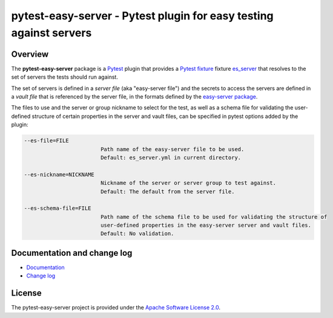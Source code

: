 pytest-easy-server - Pytest plugin for easy testing against servers
===================================================================

.. image:: https://badge.fury.io/py/pytest-easy-server.svg
    :target: https://pypi.python.org/pypi/pytest-easy-server/
    :alt: Version on Pypi

.. image:: https://github.com/andy-maier/pytest-easy-server/workflows/test/badge.svg?branch=master
    :target: https://github.com/andy-maier/pytest-easy-server/actions/
    :alt: Actions status

.. image:: https://readthedocs.org/projects/pytest-easy-server/badge/?version=latest
    :target: https://readthedocs.org/projects/pytest-easy-server/builds/
    :alt: Docs build status (master)

.. image:: https://coveralls.io/repos/github/andy-maier/pytest-easy-server/badge.svg?branch=master
    :target: https://coveralls.io/github/andy-maier/pytest-easy-server?branch=master
    :alt: Test coverage (master)


.. _`Overview`:

Overview
--------

The **pytest-easy-server** package is a `Pytest`_ plugin that provides a
`Pytest fixture`_ fixture `es_server`_ that resolves
to the set of servers the tests should run against.

The set of servers is defined in a *server file* (aka "easy-server file") and
the secrets to access the servers are defined in a *vault file* that is
referenced by the server file, in the formats defined by the
`easy-server package`_.

The files to use and the server or group nickname to select for the test, as
well as a schema file for validating the user-defined structure of certain
properties in the server and vault files, can be specified in pytest options
added by the plugin:

.. code-block:: text

    --es-file=FILE
                            Path name of the easy-server file to be used.
                            Default: es_server.yml in current directory.

    --es-nickname=NICKNAME
                            Nickname of the server or server group to test against.
                            Default: The default from the server file.

    --es-schema-file=FILE
                            Path name of the schema file to be used for validating the structure of
                            user-defined properties in the easy-server server and vault files.
                            Default: No validation.


.. _`Documentation and change log`:

Documentation and change log
----------------------------

* `Documentation`_
* `Change log`_


License
-------

The pytest-easy-server project is provided under the
`Apache Software License 2.0 <https://raw.githubusercontent.com/andy-maier/pytest-easy-server/master/LICENSE>`_.


.. # Links to documentation:

.. _`Pytest`: https://docs.pytest.org/en/stable/
.. _`Pytest fixture`: https://docs.pytest.org/en/stable/fixture.html
.. _`easy-server package`: https://easy-server.readthedocs.io/en/stable/
.. _`es_server`: https://pytest-easy-server.readthedocs.io/en/stable/api.html#es-server-fixture
.. _`Documentation`: https://pytest-easy-server.readthedocs.io/en/stable/
.. _`Change log`: https://pytest-easy-server.readthedocs.io/en/stable/changes.html
